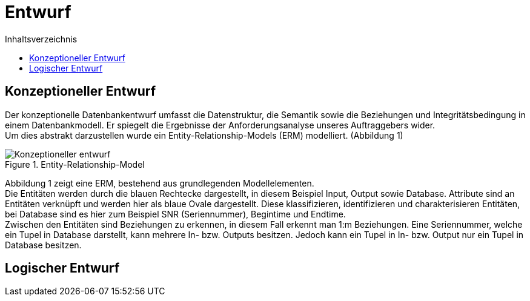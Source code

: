 = Entwurf
:toc:
:toc-title: Inhaltsverzeichnis
ifndef::main-file[]
:imagesdir: bilder
endif::main-file[]
ifdef::main-file[]
:imagesdir: document-oriented/bilder
endif::main-file[]


== Konzeptioneller Entwurf
Der konzeptionelle Datenbankentwurf umfasst die Datenstruktur, die Semantik sowie die Beziehungen und Integritätsbedingung in einem Datenbankmodell. Er spiegelt die Ergebnisse der Anforderungsanalyse unseres Auftraggebers wider. + 
Um dies abstrakt darzustellen wurde ein Entity-Relationship-Models (ERM) modelliert. (Abbildung 1)

.Entity-Relationship-Model
image::Konzeptioneller_entwurf.png[]

Abbildung 1 zeigt eine ERM, bestehend aus grundlegenden Modellelementen. +
Die Entitäten werden durch die blauen Rechtecke dargestellt, in diesem Beispiel Input, Output sowie Database. Attribute sind an Entitäten verknüpft und werden hier als blaue Ovale dargestellt. Diese klassifizieren, identifizieren und charakterisieren Entitäten, bei Database sind es hier zum Beispiel SNR (Seriennummer), Begintime und Endtime. +
Zwischen den Entitäten sind Beziehungen zu erkennen, in diesem Fall erkennt man 1:m Beziehungen. Eine Seriennummer, welche ein Tupel in Database darstellt, kann mehrere In- bzw. Outputs besitzen. Jedoch kann ein Tupel in In- bzw. Output nur ein Tupel in Database besitzen. +

== Logischer Entwurf

